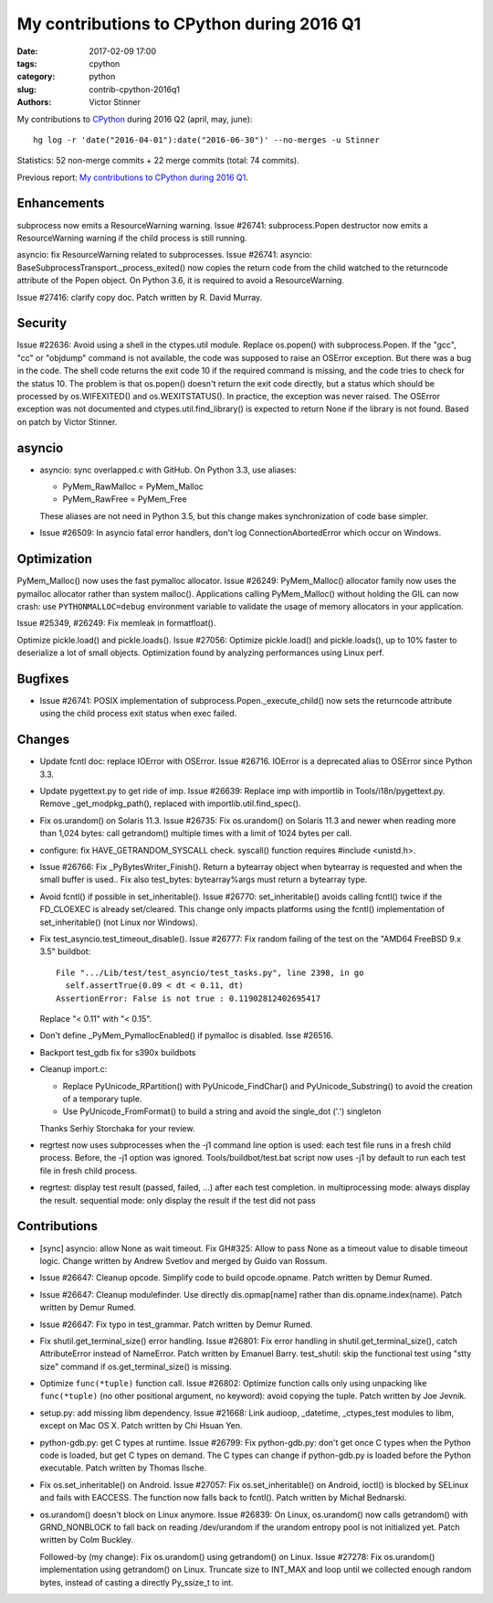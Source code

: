 ++++++++++++++++++++++++++++++++++++++++++
My contributions to CPython during 2016 Q1
++++++++++++++++++++++++++++++++++++++++++

:date: 2017-02-09 17:00
:tags: cpython
:category: python
:slug: contrib-cpython-2016q1
:authors: Victor Stinner

My contributions to `CPython <https://www.python.org/>`_ during 2016 Q2
(april, may, june)::

    hg log -r 'date("2016-04-01"):date("2016-06-30")' --no-merges -u Stinner

Statistics: 52 non-merge commits + 22 merge commits (total: 74 commits).

Previous report: `My contributions to CPython during 2016 Q1
<{filename}/python_contrib_2016q1.rst>`_.


Enhancements
============

subprocess now emits a ResourceWarning warning. Issue #26741:
subprocess.Popen destructor now emits a ResourceWarning warning if the child
process is still running.


asyncio: fix ResourceWarning related to subprocesses. Issue #26741: asyncio:
BaseSubprocessTransport._process_exited() now copies the return code from the
child watched to the returncode attribute of the Popen object. On Python 3.6,
it is required to avoid a ResourceWarning.

Issue #27416: clarify copy doc. Patch written by R. David Murray.


Security
========

Issue #22636: Avoid using a shell in the ctypes.util module. Replace os.popen()
with subprocess.Popen.  If the "gcc", "cc" or "objdump" command is not
available, the code was supposed to raise an OSError exception. But there was a
bug in the code. The shell code returns the exit code 10 if the required
command is missing, and the code tries to check for the status 10. The problem
is that os.popen() doesn't return the exit code directly, but a status which
should be processed by os.WIFEXITED() and os.WEXITSTATUS(). In practice, the
exception was never raised. The OSError exception was not documented and
ctypes.util.find_library() is expected to return None if the library is not
found.  Based on patch by Victor Stinner.


asyncio
=======

* asyncio: sync overlapped.c with GitHub. On Python 3.3, use aliases:

  - PyMem_RawMalloc = PyMem_Malloc
  - PyMem_RawFree = PyMem_Free

  These aliases are not need in Python 3.5, but this change makes
  synchronization of code base simpler.

* Issue #26509: In asyncio fatal error handlers, don't log
  ConnectionAbortedError which occur on Windows.


Optimization
============

PyMem_Malloc() now uses the fast pymalloc allocator. Issue #26249:
PyMem_Malloc() allocator family now uses the pymalloc allocator rather than
system malloc(). Applications calling PyMem_Malloc() without holding the GIL
can now crash: use ``PYTHONMALLOC=debug`` environment variable to validate the
usage of memory allocators in your application.

Issue #25349, #26249: Fix memleak in formatfloat().

Optimize pickle.load() and pickle.loads(). Issue #27056: Optimize
pickle.load() and pickle.loads(), up to 10% faster to deserialize a lot of
small objects. Optimization found by analyzing performances using Linux perf.


Bugfixes
========

* Issue #26741: POSIX implementation of subprocess.Popen._execute_child() now
  sets the returncode attribute using the child process exit status when exec
  failed.


Changes
=======

* Update fcntl doc: replace IOError with OSError. Issue #26716. IOError is a
  deprecated alias to OSError since Python 3.3.

* Update pygettext.py to get ride of imp. Issue #26639: Replace imp with
  importlib in Tools/i18n/pygettext.py. Remove _get_modpkg_path(), replaced
  with importlib.util.find_spec().

* Fix os.urandom() on Solaris 11.3. Issue #26735: Fix os.urandom() on Solaris
  11.3 and newer when reading more than 1,024 bytes: call getrandom() multiple
  times with a limit of 1024 bytes per call.

* configure: fix HAVE_GETRANDOM_SYSCALL check. syscall() function requires
  #include <unistd.h>.

* Issue #26766: Fix _PyBytesWriter_Finish(). Return a bytearray object when
  bytearray is requested and when the small buffer is used.. Fix also
  test_bytes: bytearray%args must return a bytearray type.

* Avoid fcntl() if possible in set_inheritable(). Issue #26770:
  set_inheritable() avoids calling fcntl() twice if the FD_CLOEXEC is already
  set/cleared. This change only impacts platforms using the fcntl()
  implementation of set_inheritable() (not Linux nor Windows).

* Fix test_asyncio.test_timeout_disable(). Issue #26777: Fix random failing of
  the test on the "AMD64 FreeBSD 9.x 3.5" buildbot::

    File ".../Lib/test/test_asyncio/test_tasks.py", line 2398, in go
      self.assertTrue(0.09 < dt < 0.11, dt)
    AssertionError: False is not true : 0.11902812402695417

  Replace "< 0.11" with "< 0.15".

* Don't define _PyMem_PymallocEnabled() if pymalloc is disabled. Isse #26516.

* Backport test_gdb fix for s390x buildbots

* Cleanup import.c:

  - Replace PyUnicode_RPartition() with PyUnicode_FindChar() and
    PyUnicode_Substring() to avoid the creation of a temporary tuple.
  - Use PyUnicode_FromFormat() to build a string and avoid the single_dot ('.')
    singleton

  Thanks Serhiy Storchaka for your review.

* regrtest now uses subprocesses when the -j1 command line option
  is used: each test file runs in a fresh child process. Before, the -j1 option
  was ignored. Tools/buildbot/test.bat script now uses -j1 by default to run
  each test file in fresh child process.

* regrtest: display test result (passed, failed, ...) after each test
  completion. in multiprocessing mode: always display the result. sequential
  mode: only display the result if the test did not pass


Contributions
=============

* [sync] asyncio: allow None as wait timeout. Fix GH#325: Allow to pass None as a
  timeout value to disable timeout logic. Change written by Andrew Svetlov and
  merged by Guido van Rossum.

* Issue #26647: Cleanup opcode. Simplify code to build opcode.opname. Patch
  written by Demur Rumed.

* Issue #26647: Cleanup modulefinder. Use directly dis.opmap[name] rather than
  dis.opname.index(name). Patch written by Demur Rumed.

* Issue #26647: Fix typo in test_grammar. Patch written by Demur Rumed.

* Fix shutil.get_terminal_size() error handling. Issue #26801: Fix error
  handling in shutil.get_terminal_size(), catch AttributeError instead of
  NameError. Patch written by Emanuel Barry. test_shutil: skip the functional
  test using "stty size" command if os.get_terminal_size() is missing.

* Optimize ``func(*tuple)`` function call. Issue #26802: Optimize function
  calls only using unpacking like ``func(*tuple)`` (no other positional
  argument, no keyword): avoid copying the tuple. Patch written by Joe Jevnik.

* setup.py: add missing libm dependency. Issue #21668: Link audioop, _datetime,
  _ctypes_test modules to libm, except on Mac OS X. Patch written by Chi Hsuan
  Yen.

* python-gdb.py: get C types at runtime. Issue #26799: Fix python-gdb.py: don't
  get once C types when the Python code is loaded, but get C types on demand.
  The C types can change if python-gdb.py is loaded before the Python
  executable. Patch written by Thomas Ilsche.

* Fix os.set_inheritable() on Android. Issue #27057: Fix os.set_inheritable()
  on Android, ioctl() is blocked by SELinux and fails with EACCESS. The
  function now falls back to fcntl(). Patch written by Michał Bednarski.

* os.urandom() doesn't block on Linux anymore. Issue #26839: On Linux,
  os.urandom() now calls getrandom() with GRND_NONBLOCK to fall back on reading
  /dev/urandom if the urandom entropy pool is not initialized yet. Patch
  written by Colm Buckley.

  Followed-by (my change): Fix os.urandom() using getrandom() on Linux. Issue
  #27278: Fix os.urandom() implementation using getrandom() on Linux.  Truncate
  size to INT_MAX and loop until we collected enough random bytes, instead of
  casting a directly Py_ssize_t to int.


